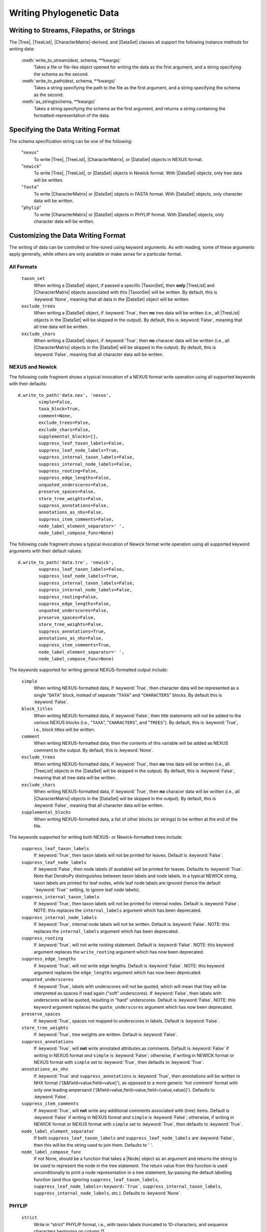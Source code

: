 *************************
Writing Phylogenetic Data
*************************

Writing to Streams, Filepaths, or Strings
=========================================

The |Tree|, |TreeList|, |CharacterMatrix|-derived, and |DataSet| classes all support the following instance methods for writing data:

    :meth:`write_to_stream(dest, schema, **kwargs)`
        Takes a file or file-like object opened for writing the data as the first argument, and a string specifying the schema as the second.

    :meth:`write_to_path(dest, schema, **kwargs)`
        Takes a string specifying the path to the file as the first argument, and a string specifying the schema as the second.

    :meth:`as_string(schema, **kwargs)`
        Takes a string specifying the schema as the first argument, and returns a string containing the formatted-representation of the data.

.. _Specifying_the_Data_Writing_Format:

Specifying the Data Writing Format
==================================

The schema specification string can be one of the following:

    "``nexus``"
        To write |Tree|, |TreeList|, |CharacterMatrix|, or |DataSet| objects in NEXUS format.

    "``newick``"
        To write |Tree|, |TreeList|, or |DataSet| objects in Newick format. With |DataSet| objects, only tree data will be written.

    "``fasta``"
        To write |CharacterMatrix| or |DataSet| objects in FASTA format. With |DataSet| objects, only character data will be written.

    "``phylip``"
        To write |CharacterMatrix| or |DataSet| objects in PHYLIP format. With |DataSet| objects, only character data will be written.

.. _Customizing_the_Data_Writing_Format:

Customizing the Data Writing Format
===================================

The writing of data can be controlled or fine-tuned using keyword arguments. As with reading, some of these arguments apply generally, while others are only available or make sense for a particular format.

.. _Customizing_Writing_All_Formats:

All Formats
^^^^^^^^^^^

    ``taxon_set``
        When writing a |DataSet| object, if passed a specific |TaxonSet|, then **only** |TreeList| and |CharacterMatrix| objects associated with this |TaxonSet| will be written. By default, this is :keyword:`None`, meaning that all data in the |DataSet| object will be written.

    ``exclude_trees``
        When writing a |DataSet| object, if :keyword:`True`, then **no** tree data will be written (i.e., all |TreeList| objects in the |DataSet| will be skipped in the output). By default, this is :keyword:`False`, meaning that all tree data will be written.

    ``exclude_chars``
        When writing a |DataSet| object, if :keyword:`True`, then **no** characer data will be written (i.e., all |CharacterMatrix| objects in the |DataSet| will be skipped in the output). By default, this is :keyword:`False`, meaning that all character data will be written.

.. _Customizing_Writing_NEXUS_and_Newick:

NEXUS and Newick
^^^^^^^^^^^^^^^^

The following code fragment shows a typical invocation of a NEXUS format write operation using all supported keywords with their defaults::

            d.write_to_path('data.nex', 'nexus',
                    simple=False,
                    taxa_block=True,
                    comment=None,
                    exclude_trees=False,
                    exclude_chars=False,
                    supplemental_blocks=[],
                    suppress_leaf_taxon_labels=False,
                    suppress_leaf_node_labels=True,
                    suppress_internal_taxon_labels=False,
                    suppress_internal_node_labels=False,
                    suppress_rooting=False,
                    suppress_edge_lengths=False,
                    unquoted_underscores=False,
                    preserve_spaces=False,
                    store_tree_weights=False,
                    suppress_annotations=False,
                    annotations_as_nhx=False,
                    suppress_item_comments=False,
                    node_label_element_separator=' ',
                    node_label_compose_func=None)

The following code fragment shows a typical invocation of Newick format write operation using all supported keyword arguments with their default values::

            d.write_to_path('data.tre', 'newick',
                    suppress_leaf_taxon_labels=False,
                    suppress_leaf_node_labels=True,
                    suppress_internal_taxon_labels=False,
                    suppress_internal_node_labels=False,
                    suppress_rooting=False,
                    suppress_edge_lengths=False,
                    unquoted_underscores=False,
                    preserve_spaces=False,
                    store_tree_weights=False,
                    suppress_annotations=True,
                    annotations_as_nhx=False,
                    suppress_item_comments=True,
                    node_label_element_separator=' ',
                    node_label_compose_func=None)

.. NEXUS and Newick share mostly the same format for writing tree statements. As such, in DendroPy the same set of keyword arguments can be used to control and customize both NEXUS and Newick output (though the defaults for a few of these keywords vary between formats). In addtion, because it is more extensive than Newick, several other keyword arguments are supported when writing in NEXUS format.

The keywords supported for writing general NEXUS-formatted output include:

    ``simple``
        When writing NEXUS-formatted data, if :keyword:`True`, then character data will be represented as a single "``DATA``" block, instead of separate "``TAXA``" and "``CHARACTERS``" blocks. By default this is :keyword:`False`.
    ``block_titles``
        When writing NEXUS-formatted data, if :keyword:`False`, then title statements will not be added to the various NEXUS blocks (i.e., "``TAXA``", "``CHARACTERS``", and "``TREES``"). By default, this is :keyword:`True`, i.e., block titles will be written.
    ``comment``
        When writing NEXUS-formatted data, then the contents of this variable will be added as NEXUS comment to the output. By default, this is :keyword:`None`.
    ``exclude_trees``
        When writing NEXUS-formatted data, if :keyword:`True`, then **no** tree data will be written (i.e., all |TreeList| objects in the |DataSet| will be skipped in the output). By default, this is :keyword:`False`, meaning that all tree data will be written.
    ``exclude_chars``
        When writing NEXUS-formatted data, if :keyword:`True`, then **no** characer data will be written (i.e., all |CharacterMatrix| objects in the |DataSet| will be skipped in the output). By default, this is :keyword:`False`, meaning that all character data will be written.
    ``supplemental_blocks``
        When writing NEXUS-formatted data, a list of other blocks (or strings) to be written at the end of the file.

The keywords supported for writing both NEXUS- or Newick-formatted trees include:

    ``suppress_leaf_taxon_labels``
        If :keyword:`True`, then taxon labels will not be printed for leaves.  Default is :keyword:`False`.
    ``suppress_leaf_node_labels``
        If :keyword:`False`, then node labels (if available) will be printed for leaves. Defaults to :keyword:`True`. Note that DendroPy distinguishes between *taxon* labels and *node* labels. In a typical NEWICK string, taxon labels are printed for leaf nodes, while leaf node labels are ignored (hence the default ':keyword:`True`' setting, to ignore leaf *node* labels).
    ``suppress_internal_taxon_labels``
        If :keyword:`True`, then taxon labels will not be printed for internal nodes.  Default is :keyword:`False`.  NOTE: this replaces the ``internal_labels`` argument which has been deprecated.
    ``suppress_internal_node_labels``
        If :keyword:`True`, internal node labels will not be written. Default is :keyword:`False`.  NOTE: this replaces the ``internal_labels`` argument which has been deprecated.
    ``suppress_rooting``
        If :keyword:`True`, will not write rooting statement. Default is :keyword:`False`.  NOTE: this keyword argument replaces the ``write_rooting`` argument which has now been deprecated.
    ``suppress_edge_lengths``
        If :keyword:`True`, will not write edge lengths. Default is :keyword:`False`.  NOTE: this keyword argument replaces the ``edge_lengths`` argument which has now been deprecated.
    ``unquoted_underscores``
        If :keyword:`True`, labels with underscores will not be quoted, which will mean that they will be interpreted as spaces if read again ("soft" underscores).  If :keyword:`False`, then labels with underscores will be quoted, resulting in "hard" underscores.  Default is :keyword:`False`.  NOTE: this keyword argument replaces the ``quote_underscores`` argument which has now been deprecated.
    ``preserve_spaces``
        If :keyword:`True`, spaces not mapped to underscores in labels. Default is :keyword:`False`.
    ``store_tree_weights``
        If :keyword:`True`, tree weights are written. Default is :keyword:`False`.
    ``suppress_annotations``
        If :keyword:`True`, will **not** write annotated attributes as comments. Default is :keyword:`False` if writing in NEXUS format *and* ``simple`` is :keyword:`False`; otherwise, if writing in NEWICK format or NEXUS format with ``simple`` set to :keyword:`True`, then defaults to :keyword:`True`.
    ``annotations_as_nhx``
        If :keyword:`True` and ``suppress_annotations`` is :keyword:`True`, then annotations will be written in NHX format ('[&&field=value:field=value]'), as opposed to a more generic 'hot comment' format with only one leading ampersand ('[&field=value,field=value,field={value,value}]'). Defaults to :keyword:`False`.
    ``suppress_item_comments``
        If :keyword:`True`, will **not** write any additional comments associated with (tree) items. Default is :keyword:`False` if writing in NEXUS format *and* ``simple`` is :keyword:`False`; otherwise, if writing in NEWICK format or NEXUS format with ``simple`` set to :keyword:`True`, then defaults to :keyword:`True`.
    ``node_label_element_separator``
        If both ``suppress_leaf_taxon_labels`` and ``suppress_leaf_node_labels`` are :keyword:`False`, then this will be the string used to join them. Defaults to ' '.
    ``node_label_compose_func``
        If not None, should be a function that takes a |Node| object as an argument and returns the string to be used to represent the node in the tree statement. The return value from this function is used unconditionally to print a node representation in a tree statement, by-passing the default labelling function (and thus ignoring ``suppress_leaf_taxon_labels``, ``suppress_leaf_node_labels=:keyword:`True```, ``suppress_internal_taxon_labels``, ``suppress_internal_node_labels``, etc.). Defaults to :keyword:`None`.

.. _Customizing_Writing_PHYLIP:

PHYLIP
^^^^^^

    ``strict``
        Write in "strict" PHYLIP format, i.e., with taxon labels truncated to 10-characters, and sequence characters beginning on column 11.

    ``spaces_to_underscores``
        Replace all spaces in taxon labels with underscores; useful if writing in relaxed mode, where spaces are used to delimit the beginning of sequence characters.
